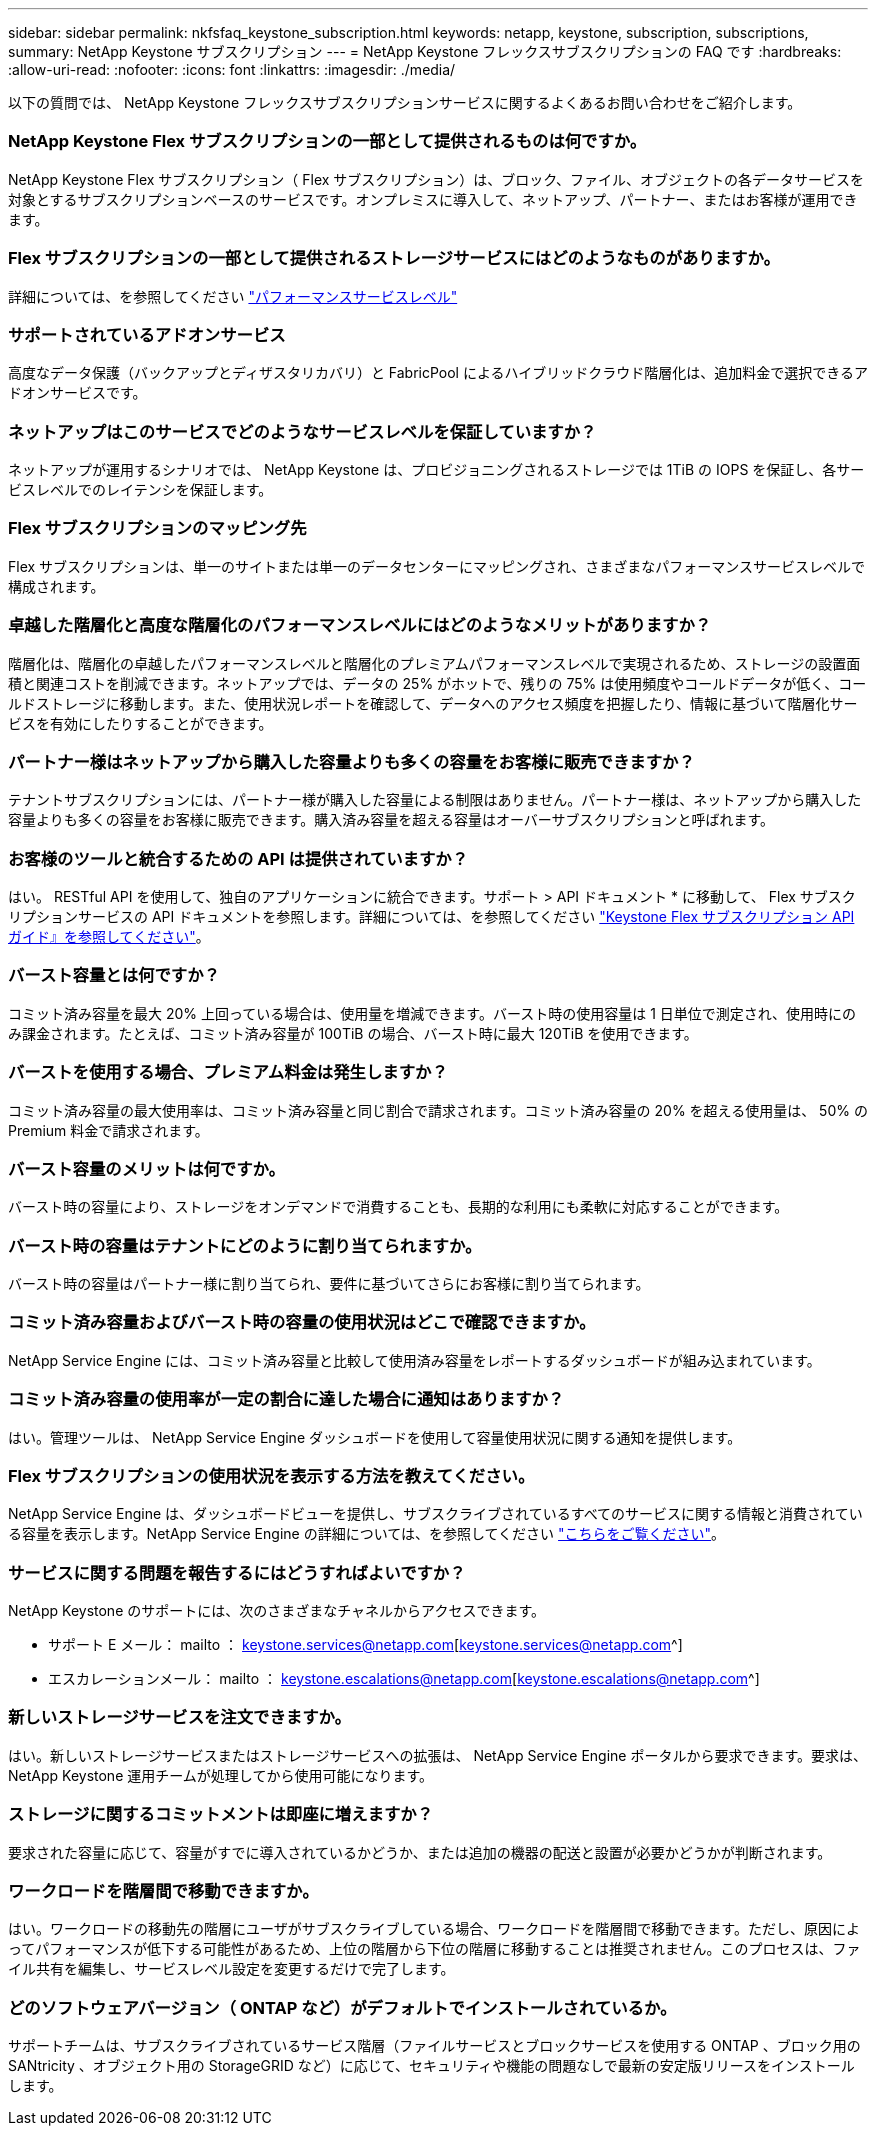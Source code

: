 ---
sidebar: sidebar 
permalink: nkfsfaq_keystone_subscription.html 
keywords: netapp, keystone, subscription, subscriptions, 
summary: NetApp Keystone サブスクリプション 
---
= NetApp Keystone フレックスサブスクリプションの FAQ です
:hardbreaks:
:allow-uri-read: 
:nofooter: 
:icons: font
:linkattrs: 
:imagesdir: ./media/


[role="lead"]
以下の質問では、 NetApp Keystone フレックスサブスクリプションサービスに関するよくあるお問い合わせをご紹介します。



=== NetApp Keystone Flex サブスクリプションの一部として提供されるものは何ですか。

NetApp Keystone Flex サブスクリプション（ Flex サブスクリプション）は、ブロック、ファイル、オブジェクトの各データサービスを対象とするサブスクリプションベースのサービスです。オンプレミスに導入して、ネットアップ、パートナー、またはお客様が運用できます。



=== Flex サブスクリプションの一部として提供されるストレージサービスにはどのようなものがありますか。

詳細については、を参照してください link:nkfsosm_performance.html["パフォーマンスサービスレベル"]



=== サポートされているアドオンサービス

高度なデータ保護（バックアップとディザスタリカバリ）と FabricPool によるハイブリッドクラウド階層化は、追加料金で選択できるアドオンサービスです。



=== ネットアップはこのサービスでどのようなサービスレベルを保証していますか？

ネットアップが運用するシナリオでは、 NetApp Keystone は、プロビジョニングされるストレージでは 1TiB の IOPS を保証し、各サービスレベルでのレイテンシを保証します。



=== Flex サブスクリプションのマッピング先

Flex サブスクリプションは、単一のサイトまたは単一のデータセンターにマッピングされ、さまざまなパフォーマンスサービスレベルで構成されます。



=== 卓越した階層化と高度な階層化のパフォーマンスレベルにはどのようなメリットがありますか？

階層化は、階層化の卓越したパフォーマンスレベルと階層化のプレミアムパフォーマンスレベルで実現されるため、ストレージの設置面積と関連コストを削減できます。ネットアップでは、データの 25% がホットで、残りの 75% は使用頻度やコールドデータが低く、コールドストレージに移動します。また、使用状況レポートを確認して、データへのアクセス頻度を把握したり、情報に基づいて階層化サービスを有効にしたりすることができます。



=== パートナー様はネットアップから購入した容量よりも多くの容量をお客様に販売できますか？

テナントサブスクリプションには、パートナー様が購入した容量による制限はありません。パートナー様は、ネットアップから購入した容量よりも多くの容量をお客様に販売できます。購入済み容量を超える容量はオーバーサブスクリプションと呼ばれます。



=== お客様のツールと統合するための API は提供されていますか？

はい。 RESTful API を使用して、独自のアプリケーションに統合できます。サポート > API ドキュメント * に移動して、 Flex サブスクリプションサービスの API ドキュメントを参照します。詳細については、を参照してください link:https://docs.netapp.com/us-en/keystone/seapiref_overview_of_netapp_service_engine_apis.html["Keystone Flex サブスクリプション API ガイド』を参照してください"]。



=== バースト容量とは何ですか？

コミット済み容量を最大 20% 上回っている場合は、使用量を増減できます。バースト時の使用容量は 1 日単位で測定され、使用時にのみ課金されます。たとえば、コミット済み容量が 100TiB の場合、バースト時に最大 120TiB を使用できます。



=== バーストを使用する場合、プレミアム料金は発生しますか？

コミット済み容量の最大使用率は、コミット済み容量と同じ割合で請求されます。コミット済み容量の 20% を超える使用量は、 50% の Premium 料金で請求されます。



=== バースト容量のメリットは何ですか。

バースト時の容量により、ストレージをオンデマンドで消費することも、長期的な利用にも柔軟に対応することができます。



=== バースト時の容量はテナントにどのように割り当てられますか。

バースト時の容量はパートナー様に割り当てられ、要件に基づいてさらにお客様に割り当てられます。



=== コミット済み容量およびバースト時の容量の使用状況はどこで確認できますか。

NetApp Service Engine には、コミット済み容量と比較して使用済み容量をレポートするダッシュボードが組み込まれています。



=== コミット済み容量の使用率が一定の割合に達した場合に通知はありますか？

はい。管理ツールは、 NetApp Service Engine ダッシュボードを使用して容量使用状況に関する通知を提供します。



=== Flex サブスクリプションの使用状況を表示する方法を教えてください。

NetApp Service Engine は、ダッシュボードビューを提供し、サブスクライブされているすべてのサービスに関する情報と消費されている容量を表示します。NetApp Service Engine の詳細については、を参照してください link:https://docs.netapp.com/us-en/keystone/sewebiug_overview.html["こちらをご覧ください"]。



=== サービスに関する問題を報告するにはどうすればよいですか？

NetApp Keystone のサポートには、次のさまざまなチャネルからアクセスできます。

* サポート E メール： mailto ： keystone.services@netapp.com[keystone.services@netapp.com^]
* エスカレーションメール： mailto ： keystone.escalations@netapp.com[keystone.escalations@netapp.com^]




=== 新しいストレージサービスを注文できますか。

はい。新しいストレージサービスまたはストレージサービスへの拡張は、 NetApp Service Engine ポータルから要求できます。要求は、 NetApp Keystone 運用チームが処理してから使用可能になります。



=== ストレージに関するコミットメントは即座に増えますか？

要求された容量に応じて、容量がすでに導入されているかどうか、または追加の機器の配送と設置が必要かどうかが判断されます。



=== ワークロードを階層間で移動できますか。

はい。ワークロードの移動先の階層にユーザがサブスクライブしている場合、ワークロードを階層間で移動できます。ただし、原因によってパフォーマンスが低下する可能性があるため、上位の階層から下位の階層に移動することは推奨されません。このプロセスは、ファイル共有を編集し、サービスレベル設定を変更するだけで完了します。



=== どのソフトウェアバージョン（ ONTAP など）がデフォルトでインストールされているか。

サポートチームは、サブスクライブされているサービス階層（ファイルサービスとブロックサービスを使用する ONTAP 、ブロック用の SANtricity 、オブジェクト用の StorageGRID など）に応じて、セキュリティや機能の問題なしで最新の安定版リリースをインストールします。
